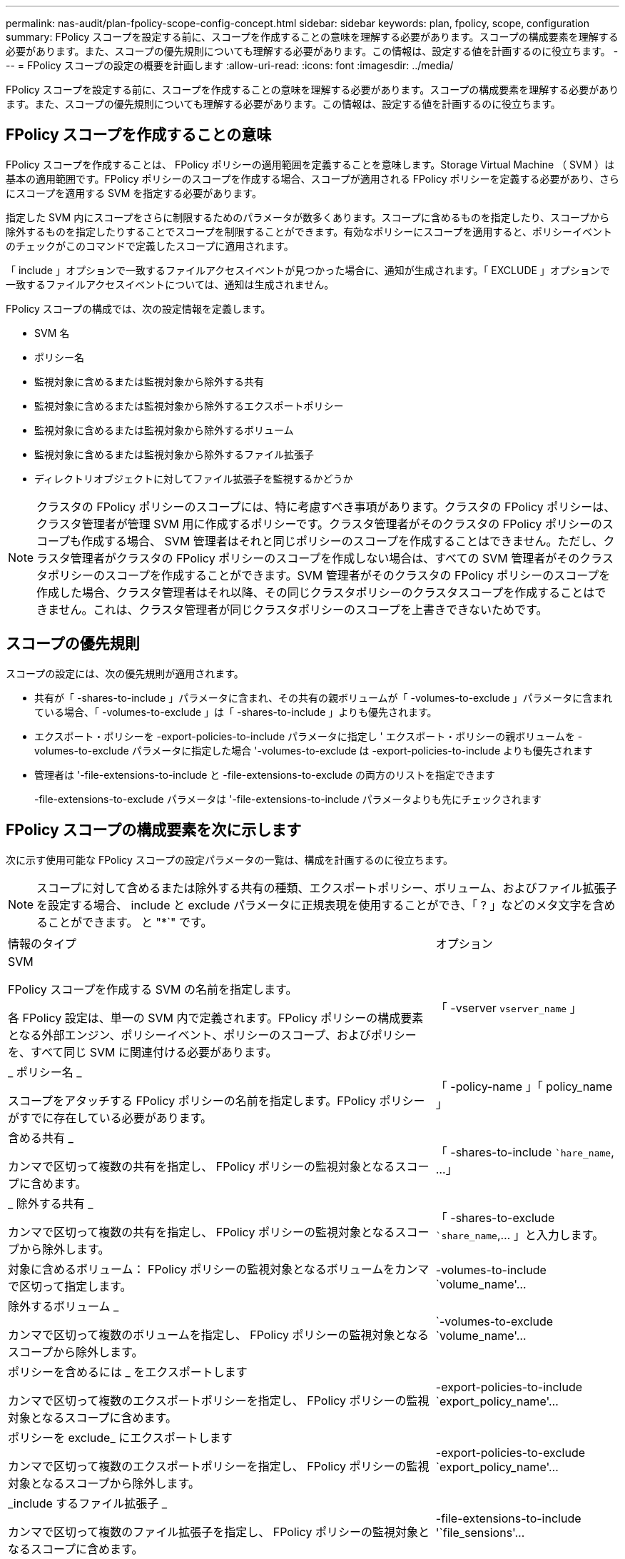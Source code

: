 ---
permalink: nas-audit/plan-fpolicy-scope-config-concept.html 
sidebar: sidebar 
keywords: plan, fpolicy, scope, configuration 
summary: FPolicy スコープを設定する前に、スコープを作成することの意味を理解する必要があります。スコープの構成要素を理解する必要があります。また、スコープの優先規則についても理解する必要があります。この情報は、設定する値を計画するのに役立ちます。 
---
= FPolicy スコープの設定の概要を計画します
:allow-uri-read: 
:icons: font
:imagesdir: ../media/


[role="lead"]
FPolicy スコープを設定する前に、スコープを作成することの意味を理解する必要があります。スコープの構成要素を理解する必要があります。また、スコープの優先規則についても理解する必要があります。この情報は、設定する値を計画するのに役立ちます。



== FPolicy スコープを作成することの意味

FPolicy スコープを作成することは、 FPolicy ポリシーの適用範囲を定義することを意味します。Storage Virtual Machine （ SVM ）は基本の適用範囲です。FPolicy ポリシーのスコープを作成する場合、スコープが適用される FPolicy ポリシーを定義する必要があり、さらにスコープを適用する SVM を指定する必要があります。

指定した SVM 内にスコープをさらに制限するためのパラメータが数多くあります。スコープに含めるものを指定したり、スコープから除外するものを指定したりすることでスコープを制限することができます。有効なポリシーにスコープを適用すると、ポリシーイベントのチェックがこのコマンドで定義したスコープに適用されます。

「 include 」オプションで一致するファイルアクセスイベントが見つかった場合に、通知が生成されます。「 EXCLUDE 」オプションで一致するファイルアクセスイベントについては、通知は生成されません。

FPolicy スコープの構成では、次の設定情報を定義します。

* SVM 名
* ポリシー名
* 監視対象に含めるまたは監視対象から除外する共有
* 監視対象に含めるまたは監視対象から除外するエクスポートポリシー
* 監視対象に含めるまたは監視対象から除外するボリューム
* 監視対象に含めるまたは監視対象から除外するファイル拡張子
* ディレクトリオブジェクトに対してファイル拡張子を監視するかどうか


[NOTE]
====
クラスタの FPolicy ポリシーのスコープには、特に考慮すべき事項があります。クラスタの FPolicy ポリシーは、クラスタ管理者が管理 SVM 用に作成するポリシーです。クラスタ管理者がそのクラスタの FPolicy ポリシーのスコープも作成する場合、 SVM 管理者はそれと同じポリシーのスコープを作成することはできません。ただし、クラスタ管理者がクラスタの FPolicy ポリシーのスコープを作成しない場合は、すべての SVM 管理者がそのクラスタポリシーのスコープを作成することができます。SVM 管理者がそのクラスタの FPolicy ポリシーのスコープを作成した場合、クラスタ管理者はそれ以降、その同じクラスタポリシーのクラスタスコープを作成することはできません。これは、クラスタ管理者が同じクラスタポリシーのスコープを上書きできないためです。

====


== スコープの優先規則

スコープの設定には、次の優先規則が適用されます。

* 共有が「 -shares-to-include 」パラメータに含まれ、その共有の親ボリュームが「 -volumes-to-exclude 」パラメータに含まれている場合、「 -volumes-to-exclude 」は「 -shares-to-include 」よりも優先されます。
* エクスポート・ポリシーを -export-policies-to-include パラメータに指定し ' エクスポート・ポリシーの親ボリュームを -volumes-to-exclude パラメータに指定した場合 '-volumes-to-exclude は -export-policies-to-include よりも優先されます
* 管理者は '-file-extensions-to-include と -file-extensions-to-exclude の両方のリストを指定できます
+
-file-extensions-to-exclude パラメータは '-file-extensions-to-include パラメータよりも先にチェックされます





== FPolicy スコープの構成要素を次に示します

次に示す使用可能な FPolicy スコープの設定パラメータの一覧は、構成を計画するのに役立ちます。

[NOTE]
====
スコープに対して含めるまたは除外する共有の種類、エクスポートポリシー、ボリューム、およびファイル拡張子を設定する場合、 include と exclude パラメータに正規表現を使用することができ、「 ? 」などのメタ文字を含めることができます。 と "*`" です。

====
[cols="70,30"]
|===


| 情報のタイプ | オプション 


 a| 
SVM

FPolicy スコープを作成する SVM の名前を指定します。

各 FPolicy 設定は、単一の SVM 内で定義されます。FPolicy ポリシーの構成要素となる外部エンジン、ポリシーイベント、ポリシーのスコープ、およびポリシーを、すべて同じ SVM に関連付ける必要があります。
 a| 
「 -vserver `vserver_name` 」



 a| 
_ ポリシー名 _

スコープをアタッチする FPolicy ポリシーの名前を指定します。FPolicy ポリシーがすでに存在している必要があります。
 a| 
「 -policy-name 」「 policy_name 」



 a| 
含める共有 _

カンマで区切って複数の共有を指定し、 FPolicy ポリシーの監視対象となるスコープに含めます。
 a| 
「 -shares-to-include ``hare_name`, …」



 a| 
_ 除外する共有 _

カンマで区切って複数の共有を指定し、 FPolicy ポリシーの監視対象となるスコープから除外します。
 a| 
「 -shares-to-exclude ``share_name`,... 」と入力します。



 a| 
対象に含めるボリューム： FPolicy ポリシーの監視対象となるボリュームをカンマで区切って指定します。
 a| 
-volumes-to-include `volume_name'...



 a| 
除外するボリューム _

カンマで区切って複数のボリュームを指定し、 FPolicy ポリシーの監視対象となるスコープから除外します。
 a| 
`-volumes-to-exclude `volume_name'...



 a| 
ポリシーを含めるには _ をエクスポートします

カンマで区切って複数のエクスポートポリシーを指定し、 FPolicy ポリシーの監視対象となるスコープに含めます。
 a| 
-export-policies-to-include `export_policy_name'...



 a| 
ポリシーを exclude_ にエクスポートします

カンマで区切って複数のエクスポートポリシーを指定し、 FPolicy ポリシーの監視対象となるスコープから除外します。
 a| 
-export-policies-to-exclude `export_policy_name'...



 a| 
_include するファイル拡張子 _

カンマで区切って複数のファイル拡張子を指定し、 FPolicy ポリシーの監視対象となるスコープに含めます。
 a| 
-file-extensions-to-include '`file_sensions'...



 a| 
_ ファイル拡張子を exclude_ に設定します

カンマで区切って複数のファイル拡張子を指定し、 FPolicy ポリシーの監視対象となるスコープから除外します。
 a| 
-file-extensions-to-exclude 'file_extensions'...



 a| 
_ ディレクトリのファイル拡張子チェックは有効になっていますか？ _

ファイル名の拡張子の監視をディレクトリオブジェクトに適用するかどうかを指定します。このパラメータが「 true 」に設定されている場合、ディレクトリオブジェクトは通常のファイルと同じ拡張子チェックの対象となります。このパラメータを「 false 」に設定すると、ディレクトリ名の拡張子は照合されず、その名前の拡張子が一致しない場合でも、ディレクトリに関する通知は行われます。

スコープの割り当て先となる FPolicy ポリシーが標準のエンジンを使用するように設定されている場合、このパラメータは「 true 」に設定する必要があります。
 a| 
`-is-file-extension-check-on-directories-enabled `{`true|`false|}

|===